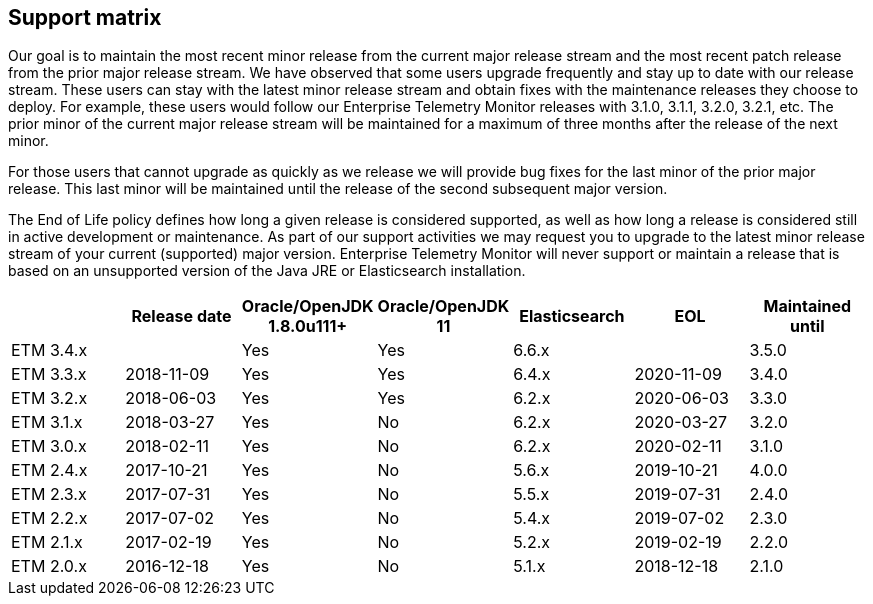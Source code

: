 == Support matrix

Our goal is to maintain the most recent minor release from the current major release stream and the most recent patch release from the prior major release stream. We have observed that some users upgrade frequently and stay up to date with our release stream. These users can stay with the latest minor release stream and obtain fixes with the maintenance releases they choose to deploy. For example, these users would follow our Enterprise Telemetry Monitor releases with 3.1.0, 3.1.1, 3.2.0, 3.2.1, etc. The prior minor of the current major release stream will be maintained for a maximum of three months after the release of the next minor.

For those users that cannot upgrade as quickly as we release we will provide bug fixes for the last minor of the prior major release. This last minor will be maintained until the release of the second subsequent major version.

The End of Life policy defines how long a given release is considered supported, as well as how long a release is considered still in active development or maintenance. As part of our support activities we may request you to upgrade to the latest minor release stream of your current (supported) major version. Enterprise Telemetry Monitor will never support or maintain a release that is based on an unsupported version of the Java JRE or Elasticsearch installation.


[options="header"]
|=======================
|         |Release date|Oracle/OpenJDK 1.8.0u111+|Oracle/OpenJDK 11|Elasticsearch|EOL       |Maintained until
|ETM 3.4.x|            |Yes                      |Yes              |6.6.x        |          |3.5.0
|ETM 3.3.x|2018-11-09  |Yes                      |Yes              |6.4.x        |2020-11-09|3.4.0
|ETM 3.2.x|2018-06-03  |Yes                      |Yes              |6.2.x        |2020-06-03|3.3.0
|ETM 3.1.x|2018-03-27  |Yes                      |No               |6.2.x        |2020-03-27|3.2.0
|ETM 3.0.x|2018-02-11  |Yes                      |No               |6.2.x        |2020-02-11|3.1.0
|ETM 2.4.x|2017-10-21  |Yes                      |No               |5.6.x        |2019-10-21|4.0.0
|ETM 2.3.x|2017-07-31  |Yes                      |No               |5.5.x        |2019-07-31|2.4.0
|ETM 2.2.x|2017-07-02  |Yes                      |No               |5.4.x        |2019-07-02|2.3.0
|ETM 2.1.x|2017-02-19  |Yes                      |No               |5.2.x        |2019-02-19|2.2.0
|ETM 2.0.x|2016-12-18  |Yes                      |No               |5.1.x        |2018-12-18|2.1.0
|=======================

